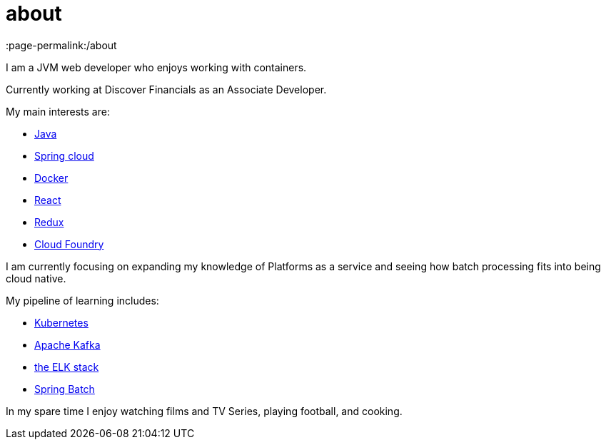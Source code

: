 = about
:page-layout: page
:page-liquid:
:page-permalink:/about



I am a JVM web developer who enjoys working with containers.

Currently working at Discover Financials as an Associate Developer.

My main interests are:

* https://www.java.com/en/[Java]
* http://projects.spring.io/spring-cloud/[Spring cloud]
* https://www.docker.com/[Docker]
* https://facebook.github.io/react/[React]
* http://redux.js.org/docs/introduction/[Redux]
* https://www.cloudfoundry.org/[Cloud Foundry]

I am currently focusing on expanding my knowledge of Platforms as a service and seeing how batch processing fits into being cloud native.

My pipeline of learning includes:

- http://kubernetes.io/[Kubernetes]
- http://kafka.apache.org/[Apache Kafka]
- https://www.elastic.co/products[the ELK stack]
- https://projects.spring.io/spring-batch/[Spring Batch]

In my spare time I enjoy watching films and TV Series, playing football, and cooking.
